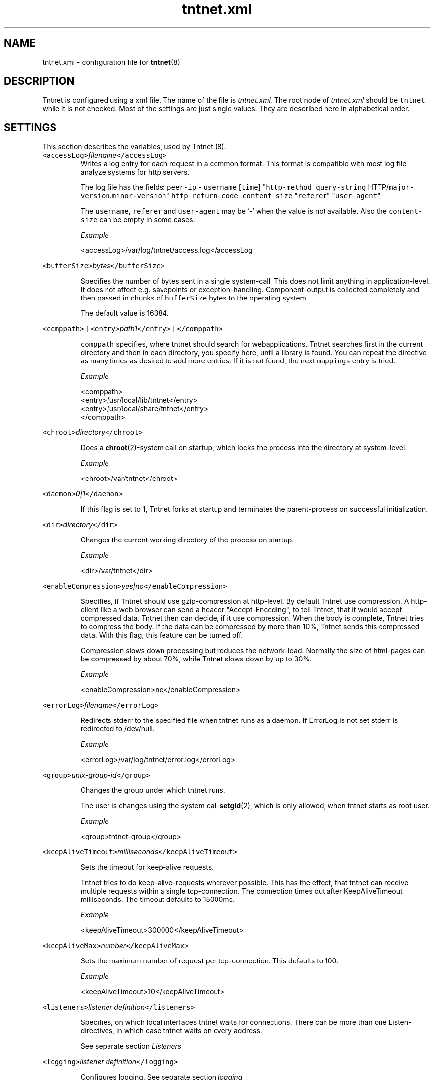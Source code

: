 .TH tntnet.xml 8 "2006\-07\-23" Tntnet "Tntnet users guide"
.SH NAME
.PP
tntnet.xml \- configuration file for 
.BR tntnet (8)
.SH DESCRIPTION
.PP
Tntnet is configured using a xml file. The name of the file is \fItntnet.xml\fP. The
root node of \fItntnet.xml\fP should be \fB\fCtntnet\fR while it is not checked. Most of
the settings are just single values. They are described here in alphabetical
order.
.SH SETTINGS
.PP
This section describes the variables, used by Tntnet (8).
.TP
\fB\fC<accessLog>\fR\fIfilename\fP\fB\fC</accessLog>\fR
Writes a log entry for each request in a common format. This format is
compatible with most log file analyze systems for http servers.
.IP
The log file has the fields: \fB\fCpeer-ip\fR \- \fB\fCusername\fR [\fB\fCtime\fR] "\fB\fChttp-method\fR
\fB\fCquery-string\fR HTTP/\fB\fCmajor-version\fR.\fB\fCminor-version\fR" \fB\fChttp-return-code\fR
\fB\fCcontent-size\fR "\fB\fCreferer\fR" "\fB\fCuser-agent\fR"
.IP
The \fB\fCusername\fR, \fB\fCreferer\fR and \fB\fCuser-agent\fR may be '\-' when the value is not
available. Also the \fB\fCcontent-size\fR can be empty in some cases.
.IP
\fIExample\fP
.PP
.RS
.nf
<accessLog>/var/log/tntnet/access.log</accessLog
.fi
.RE
.PP
\fB\fC<bufferSize>\fR\fIbytes\fP\fB\fC</bufferSize>\fR
.IP
Specifies the number of bytes sent in a single system\-call. This does not
limit anything in application\-level. It does not affect e.g. savepoints or
exception\-handling. Component\-output is collected completely and then passed
in chunks of \fB\fCbufferSize\fR bytes to the operating system.
.IP
The default value is 16384.
.PP
\fB\fC<comppath>\fR [ \fB\fC<entry>\fR\fIpath1\fP\fB\fC</entry>\fR ] \fB\fC</comppath>\fR
.IP
\fB\fCcomppath\fR specifies, where tntnet should search for webapplications. Tntnet
searches first in the current directory and then in each directory, you
specify here, until a library is found. You can repeat the directive as many
times as desired to add more entries. If it is not found, the next
\fB\fCmappings\fR entry is tried.
.IP
\fIExample\fP
.PP
.RS
.nf
<comppath>
  <entry>/usr/local/lib/tntnet</entry>
  <entry>/usr/local/share/tntnet</entry>
</comppath>
.fi
.RE
.PP
\fB\fC<chroot>\fR\fIdirectory\fP\fB\fC</chroot>\fR
.IP
Does a 
.BR chroot (2)-system 
call on startup, which locks the process into the directory at system\-level.
.IP
\fIExample\fP
.PP
.RS
.nf
<chroot>/var/tntnet</chroot>
.fi
.RE
.PP
\fB\fC<daemon>\fR\fI0|1\fP\fB\fC</daemon>\fR
.IP
If this flag is set to 1, Tntnet forks at startup and terminates the
parent\-process on successful initialization.
.PP
\fB\fC<dir>\fR\fIdirectory\fP\fB\fC</dir>\fR
.IP
Changes the current working directory of the process on startup.
.IP
\fIExample\fP
.PP
.RS
.nf
<dir>/var/tntnet</dir>
.fi
.RE
.PP
\fB\fC<enableCompression>\fR\fIyes|no\fP\fB\fC</enableCompression>\fR
.IP
Specifies, if Tntnet should use gzip\-compression at http\-level. By default
Tntnet use compression. A http\-client like a web browser can send a header
"Accept\-Encoding", to tell Tntnet, that it would accept compressed data.
Tntnet then can decide, if it use compression. When the body is complete,
Tntnet tries to compress the body. If the data can be compressed by more than
10%, Tntnet sends this compressed data. With this flag, this feature can be
turned off.
.IP
Compression slows down processing but reduces the network\-load. Normally the
size of html\-pages can be compressed by about 70%, while Tntnet slows down by
up to 30%.
.IP
\fIExample\fP
.PP
.RS
.nf
<enableCompression>no</enableCompression>
.fi
.RE
.PP
\fB\fC<errorLog>\fR\fIfilename\fP\fB\fC</errorLog>\fR
.IP
Redirects stderr to the specified file when tntnet runs as a daemon. If
ErrorLog is not set stderr is redirected to /dev/null.
.IP
\fIExample\fP
.PP
.RS
.nf
<errorLog>/var/log/tntnet/error.log</errorLog>
.fi
.RE
.PP
\fB\fC<group>\fR\fIunix\-group\-id\fP\fB\fC</group>\fR
.IP
Changes the group under which tntnet runs.
.IP
The user is changes using the system call 
.BR setgid (2), 
which is only allowed,
when tntnet starts as root user.
.IP
\fIExample\fP
.PP
.RS
.nf
<group>tntnet-group</group>
.fi
.RE
.PP
\fB\fC<keepAliveTimeout>\fR\fImilliseconds\fP\fB\fC</keepAliveTimeout>\fR
.IP
Sets the timeout for keep\-alive requests.
.IP
Tntnet tries to do keep\-alive\-requests wherever possible. This has the effect,
that tntnet can receive multiple requests within a single tcp\-connection. The
connection times out after KeepAliveTimeout milliseconds. The timeout defaults
to 15000ms.
.IP
\fIExample\fP
.PP
.RS
.nf
<keepAliveTimeout>300000</keepAliveTimeout>
.fi
.RE
.PP
\fB\fC<keepAliveMax>\fR\fInumber\fP\fB\fC</keepAliveMax>\fR
.IP
Sets the maximum number of request per tcp\-connection. This defaults to 100.
.IP
\fIExample\fP
.PP
.RS
.nf
<keepAliveTimeout>10</keepAliveTimeout>
.fi
.RE
.PP
\fB\fC<listeners>\fR\fIlistener definition\fP\fB\fC</listeners>\fR
.IP
Specifies, on which local interfaces tntnet waits for connections. There can
be more than one Listen\-directives, in which case tntnet waits on every
address.
.IP
See separate section \fIListeners\fP
.PP
\fB\fC<logging>\fR\fIlistener definition\fP\fB\fC</logging>\fR
.IP
Configures logging. See separate section \fIlogging\fP
.PP
\fB\fC<listenRetry>\fR\fInumber\fP\fB\fC</listenRetry>\fR
.IP
On startup Tntnet calls listen on the specified port. When the systemcall
returns with an error, Tntnet tries again and fails after the specified number
of attempts.
.IP
The default number is 5.
.IP
\fIExample\fP
.PP
.RS
.nf
<listenRetry>10</listenRetry>
.fi
.RE
.PP
\fB\fC<listenBacklog>\fR\fInumber\fP\fB\fC</listenBacklog>\fR
.IP
The system\-call 
.BR listen (3p) 
needs a parameter backlog, which specifies, how
many pending connections the operating\-system should queue before it starts to
ignore new request. The value is configurable here.
.IP
The default value is 16.
.IP
\fIExample\fP
.PP
.RS
.nf
<ListenBacklog>64</ListenBacklog>
.fi
.RE
.PP
\fB\fC<mappings>\fR\fIurlmappings\fP\fB\fC</mappings>\fR
.IP
This is the most important setting for tntnet. It specifies, which components
schould be called on which urls.
.IP
For details see the section \fIUrl mapping\fP.
.PP
\fB\fC<maxUrlMapCache>\fR\fInumber\fP\fB\fC</maxUrlMapCache>\fR
.IP
Mapping urls to components is done using regular expressions. Executing these
expressions is quite expensive while the number of different urls is quite
limited in typical web applications. Hence tntnet caches the results.
.IP
The caching algorithm is very simple. Tntnet just collects the results in a
map. When the maximum size of the list is reached, it is cleared. This makes
management of the cache very cheap.
.IP
This setting sets the maximum number of entries in the map.
.IP
If you see frequently a warning message, that the cache is cleared, you may
consider increasing the size.
.IP
The default value is 8192.
.IP
\fIExample\fP
.PP
.RS
.nf
<maxUrlMapCache>32768</maxUrlMapCache>
.fi
.RE
.PP
\fB\fC<maxRequestSize>\fR\fInumber\fP\fB\fC</maxRequestSize>\fR
.IP
This directive limits the size of the request. After \fInumber\fP Bytes the
connection is just closed. This prevents denial\-of\-service\-attacks through
long requests. Every request is read into memory, so it must fit into it.
Bear in mind, that if you use file\-upload\-fields a request might be larger
than just a few bytes.
.IP
The value defaults to 0, which means, that there is no limit at all.
.IP
\fIExample\fP
.PP
.RS
.nf
<maxRequestSize>65536</maxRequestSize>
.fi
.RE
.PP
\fB\fC<maxRequestTime>\fR\fIseconds\fP\fB\fC</maxRequestTime>\fR
.IP
In daemon mode tntnet has a watchdog, which restarts tntnet when the maximum
request time is exceeded. This happens, when a request is in a endless loop or
otherwise hangs. Restarting tntnet looses all active sessions and the
currently running requests. Therefore the timeout should be well long enough
for the longes request.
.IP
The default value is 600 seconds, which is normally much longer than a http
request should run. If the Timeout is set to 0, the watchdog is deactivated.
.IP
\fIExample\fP
.PP
.RS
.nf
<maxRequestTime>1200</maxRequestTime>
.fi
.RE
.PP
\fB\fC<minThreads>\fR\fInumber\fP\fB\fC</minThreads>\fR
.IP
Tntnet uses a dynamic pool of worker\-threads, which wait for incoming
requests. MinThreads specifies, how many worker threads there have to be. This
defaults to 5.
.IP
\fIExample\fP
.PP
.RS
.nf
<minThreads>10</minThreads>
.fi
.RE
.PP
\fB\fC<minCompressSize>\fR\fInumber\fP\fB\fC</minCompressSize>\fR
.IP
Http\-compression for replies smaller than this are not compressed at all.
.IP
The default value for this is 1024.
.IP
\fIExample\fP
.PP
.RS
.nf
<minCompressSize>256</minCompressSize>
.fi
.RE
.PP
\fB\fC<maxThreads>\fR\fInumber\fP\fB\fC</maxThreads>\fR
.IP
Tntnet uses a dynamic pool of worker\-threads, which wait for incoming
requests. \fB\fCmaxThreads\fR limits the number of threads.
.IP
The default is 100.
.IP
\fIExample\fP
.PP
.RS
.nf
<maxThreads>200</maxThreads>
.fi
.RE
.PP
\fB\fC<pidFile>\fR\fIfilename\fP\fB\fC</pidFile>\fR
.IP
When run in daemon\-mode, tntnet writes the process\-id of the monitor\-process
to filename. When the monitor\-process is deactivated, the pid of the
worker\-process is written. This ensures, that sending a sigkill to the the
stored process\-id stops tntnet.
.IP
\fIExample\fP
.PP
.RS
.nf
<pidFile>/var/run/tntnet.pid</pidFile>
.fi
.RE
.PP
\fB\fC<queueSize>\fR\fInumber\fP\fB\fC</queueSize>\fR
.IP
Tntnet has a request\-queue, where new requests wait for service. This sets a
maximum size of this queue, after wich new requests are not accepted.
.IP
The default value is 1000.
.IP
\fIExample\fP
.PP
.RS
.nf
<queueSize>50</queueSize>
.fi
.RE
.PP
\fB\fC<sessionTimeout>\fR\fIseconds\fP\fB\fC</sessionTimeout>\fR
.IP
This sets the number of seconds without requests after which a sesssion is
timed out.
.IP
The default value is 300 seconds.
.IP
\fIExample\fP
.PP
.RS
.nf
<sessionTimeout>600</sessionTimeout>
.fi
.RE
.PP
\fB\fC<socketReadTimeout>\fR\fImilliseconds\fP\fB\fC</socketReadTimeout>\fR
.IP
A worker\-thread waits for some milliseconds on incoming data. If there is no
data, the job is put into a queue and another thread waits with 
.BR poll (2) 
on
incoming data on multiple sockets. The workerthreads are freed and they can
respond to other requests quickly. The default value is 10 milliseconds, which
is good for normal operation. A value of 0 results in non\-blocking read. If
timeout is reached, this does not mean, that the socket is closed. A small
timeout reduces contextswitches on slow connections.
.IP
\fIExample\fP
.PP
.RS
.nf
<socketReadTimeout>0</socketReadTimeout>
.fi
.RE
.PP
\fB\fC<socketWriteTimeout>\fR\fImilliseconds\fP\fB\fC</socketWriteTimeout>\fR
.IP
This defines the time, how long the workerthreads wait on write.  If the
timeout is exceeded, the socket is closed and the browser might not get all
data.  The default value is 10000 milliseconds.
.IP
\fIExample\fP
.PP
.RS
.nf
<socketWriteTimeout>20000</socketWriteTimeout>
.fi
.RE
.PP
\fB\fC<threadStartDelay>\fR\fIms\fP\fB\fC</threadStartDelay>\fR
.IP
When additional worker threads are needed tntnet waits the number of
milliseconds before it starts additional threads to prevent high load when
starting many threads at once.
.IP
The default value is 10ms.
.IP
\fIExample\fP
.PP
.RS
.nf
<threadStartDelay>1000</threadStartDelay>
.fi
.RE
.PP
\fB\fC<user>\fR\fIusername\fP\fB\fC</user>\fR
.IP
Changes the user under which tntnet answers requests.
.IP
The user is changes using the system call 
.BR setuid (2), 
which is only allowed,
when tntnet starts as root user.
.IP
\fIExample\fP
.PP
.RS
.nf
<user>www-data</user>
.fi
.RE
.SH Url mapping
.PP
Tntnet is a web server, which receives http requests from a http client and
answers them. A http request has a url and other attributes, which are used to
decide, how the answer should look like. This is done my mapping urls to components.
.PP
A component is something, which generates a http reply. They are normally
generated with the ecpp compiler 
.BR ecppc (1). 
The ecppc compiler generated C++
classes with component names. The classes are compiled and linked into a shared
library. Both the component name and the shared library name is needed to
identify a component.
.PP
The component identifier is a string built from the component name, the @
character and the shared library name. A example is \fB\fCmyclass@myapplication\fR.
This tells tntnet: load shared library \fB\fCmyapplication\fR and call the component
with the name \fB\fCmyclass\fR in that library, which creates the reply to the request.
.PP
To tell tntnet, which component to call, url mappings must be configured.
.PP
Configuration is done in the xml section \fB\fC<mappings>\fR. Multiple mappings can be
configured there. A mapping has a condition and a target. Tntnet looks in the
list of mappings for the first mapping, where the condition is met and uses that
to call the component. The component may return either a reply \- then the
request is done or a special value \fB\fCDECLINED\fR, which tells tntnet to continue in
the list and look for the next mapping, where the condition is met.
.PP
The component, which returns \fB\fCDECLINED\fR may already have generated part of the
request. This is preserved for the next mapping. A common use case is to write a
special component, which just checks the user name and password. If the user
name and password is valid, \fB\fCDECLINED\fR is returned and tntnet calls the next
mapping where the condition is met.
.PP
When the end of the list is reached and no mapping returned a http reply code,
tntnet replies with http not found (404) error.
.PP
So how these mapping are specified then?
.PP
The mapping contains 3 kind of nodes:
.TP
\fB\fCconditions\fR
Multiple conditions can be specified. All conditions must be met when the
mapping is to be used.
.IP
The most important and only mandatory condition is \fB\fC<url>\fR, which contains a
extended regular expression (see 
.BR regex (7) 
for details). This expression is
checked against the url of the request.
.IP
The condition \fB\fC<vhost>\fR specifies the virtual host, for which this mapping is
valid. When this is specified, the mapping is only valid for requests, where
the virtual host matches the setting. The value is also a extended regular
expression. Note, that a dot matches any character in regular expressions,
which may be irritating here. If you want to specify a mapping for the all
hosts of the domain \fB\fCtntnet.org\fR, you have to set
\fB\fC<vhost>tntnet\\.org$</vhost>\fR. Also the dollar sign at the end is important,
since it matches the end of the string. Otherwise the mapping would be also
valid for a virtual host like \fB\fCtntnet.org.foo.com\fR, which may not be what you
meant.
.IP
The condition \fB\fCmethod\fR specifies the http method for which the mapping should
be considered. Again a extended regular expression is used.
.IP
The condition \fB\fCssl\fR is a boolean value. The value should be 0 or 1. The
setting checks, whether this mapping should be used depending on ssl.  If the
value is 1, the condition is met, when the request is sent via ssl. If the
value is 0, the condition is met, when the request is sent without ssl.
.TP
\fB\fCtarget\fR
The mapping node contains a node \fB\fC<target>\fR, which contains the component name,
which is to be called when the conditions are met.
.IP
The target may contain back references to the regular expression in the
\fB\fC<url>\fR condition. Parts of the regular expression may be in brackets. In the
target $1 is replaced with the first bracketed expression, $2 with the second
and so on.
.IP
This node is mandatory.
.TP
\fB\fCparameters\fR
When the condition is met, additional parameters may be passed to the called
component. There are 2 nodes for this.
.IP
The node \fB\fC<pathinfo>\fR can be requested in the component using
\fB\fCrequest.getPathInfo()\fR. If the node is not set, the url is set as path info.
.IP
The node \fB\fC<args>\fR contain a list of strings, which can be requested using e.g.
\fB\fCrequest.getArg(\fR\fInumber\fP\fB\fC)\fR or other methods. The strings must be in tags
also but the actual tag name is not used. Normally we use the tag \fB\fC<arg>\fR
here.
.SH Listeners
.PP
TODO
.SH AUTHOR
.PP
This manual page was written by Tommi Mäkitalo 
.MT tommi@tntnet.org
.ME .
.SH SEE ALSO
.PP
tntnet (1)
